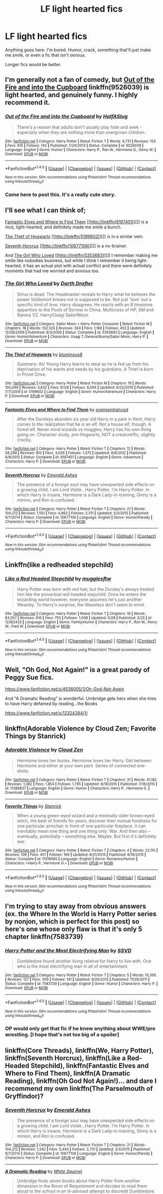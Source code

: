 #+TITLE: LF light hearted fics

* LF light hearted fics
:PROPERTIES:
:Author: A2i9
:Score: 12
:DateUnix: 1497452836.0
:DateShort: 2017-Jun-14
:FlairText: Request
:END:
Anything goes here. I'm bored. Humor, crack, something that'll just make me smile, or even a fic that isn't serious.

Longer fics would be better.


** I'm generally not a fan of comedy, but [[https://www.fanfiction.net/s/9526039/1/Out-of-the-Fire-and-into-the-Cupboard][*Out of the Fire and into the Cupboard*]] linkffn(9526039) is light hearted, and genuinely funny. I highly recommend it.
:PROPERTIES:
:Score: 10
:DateUnix: 1497455946.0
:DateShort: 2017-Jun-14
:END:

*** [[http://www.fanfiction.net/s/9526039/1/][*/Out of the Fire and into the Cupboard/*]] by [[https://www.fanfiction.net/u/3955920/HalfASlug][/HalfASlug/]]

#+begin_quote
  There's a reason that adults don't usually play hide and seek - especially when they are nothing more than overgrown children.
#+end_quote

^{/Site/: [[http://www.fanfiction.net/][fanfiction.net]] *|* /Category/: Harry Potter *|* /Rated/: Fiction T *|* /Words/: 6,731 *|* /Reviews/: 153 *|* /Favs/: 815 *|* /Follows/: 142 *|* /Published/: 7/24/2013 *|* /Status/: Complete *|* /id/: 9526039 *|* /Language/: English *|* /Genre/: Humor *|* /Characters/: Harry P., Ron W., Hermione G., Ginny W. *|* /Download/: [[http://www.ff2ebook.com/old/ffn-bot/index.php?id=9526039&source=ff&filetype=epub][EPUB]] or [[http://www.ff2ebook.com/old/ffn-bot/index.php?id=9526039&source=ff&filetype=mobi][MOBI]]}

--------------

*FanfictionBot*^{1.4.0} *|* [[[https://github.com/tusing/reddit-ffn-bot/wiki/Usage][Usage]]] | [[[https://github.com/tusing/reddit-ffn-bot/wiki/Changelog][Changelog]]] | [[[https://github.com/tusing/reddit-ffn-bot/issues/][Issues]]] | [[[https://github.com/tusing/reddit-ffn-bot/][GitHub]]] | [[[https://www.reddit.com/message/compose?to=tusing][Contact]]]

^{/New in this version: Slim recommendations using/ ffnbot!slim! /Thread recommendations using/ linksub(thread_id)!}
:PROPERTIES:
:Author: FanfictionBot
:Score: 2
:DateUnix: 1497455972.0
:DateShort: 2017-Jun-14
:END:


*** Came here to post this. It's a really cute story.
:PROPERTIES:
:Author: kerrryn
:Score: 1
:DateUnix: 1497461585.0
:DateShort: 2017-Jun-14
:END:


** I'll see what I can think of;

[[https://www.fanfiction.net/s/8197451/1/Fantastic-Elves-and-Where-to-Find-Them][Fantastic Elves and Where to Find Them]] [[http://linkffn(8197451)][]] is a nice, light-hearted, and definitely made me smile a bunch.

[[https://www.fanfiction.net/s/5199602/1/The-Thief-of-Hogwarts][The Thief of Hogwarts]] [[http://linkffn(5199602)][]] is in a similar vein.

[[https://www.fanfiction.net/s/10677106/1/Seventh-Horcrux][Seventh Horcrux]] [[http://linkffn(10677106)][]] is a no-brainer.

And [[https://www.fanfiction.net/s/5353683/1/The-Girl-Who-Loved][The Girl Who Loved]] [[http://linkffn(5353683)][]] I remember making me smile like nobodies business, but while I /think/ I remember it being light-hearted, it has an actual plot with actual conflict and there were definitely moments that had me worried and anxious too.
:PROPERTIES:
:Score: 6
:DateUnix: 1497455943.0
:DateShort: 2017-Jun-14
:END:

*** [[http://www.fanfiction.net/s/5353683/1/][*/The Girl Who Loved/*]] by [[https://www.fanfiction.net/u/1933697/Darth-Drafter][/Darth Drafter/]]

#+begin_quote
  Sirius is dead. The Headmaster reveals to Harry what he believes the power Voldemort knows not is supposed to be. Not just 'love' but a specific kind of love. Harry disagrees. He reacts with an 8 timezone apparition to the Pools of Sorrow in China. Multicross of HP, SM and Ranma 1/2. Harry/Usagi SailorMoon
#+end_quote

^{/Site/: [[http://www.fanfiction.net/][fanfiction.net]] *|* /Category/: Sailor Moon + Harry Potter Crossover *|* /Rated/: Fiction M *|* /Chapters/: 18 *|* /Words/: 152,525 *|* /Reviews/: 324 *|* /Favs/: 1,188 *|* /Follows/: 452 *|* /Updated/: 12/28/2009 *|* /Published/: 9/3/2009 *|* /Status/: Complete *|* /id/: 5353683 *|* /Language/: English *|* /Genre/: Humor/Adventure *|* /Characters/: Usagi T./Serena/Bunny/Sailor Moon, Harry P. *|* /Download/: [[http://www.ff2ebook.com/old/ffn-bot/index.php?id=5353683&source=ff&filetype=epub][EPUB]] or [[http://www.ff2ebook.com/old/ffn-bot/index.php?id=5353683&source=ff&filetype=mobi][MOBI]]}

--------------

[[http://www.fanfiction.net/s/5199602/1/][*/The Thief of Hogwarts/*]] by [[https://www.fanfiction.net/u/1867176/bluminous8][/bluminous8/]]

#+begin_quote
  Summary: AU Young Harry learns to steal as he is fed up from his deprivation of his wants and needs by his guardians. A Thief is born in Privet Drive.
#+end_quote

^{/Site/: [[http://www.fanfiction.net/][fanfiction.net]] *|* /Category/: Harry Potter *|* /Rated/: Fiction M *|* /Chapters/: 19 *|* /Words/: 105,046 *|* /Reviews/: 3,832 *|* /Favs/: 9,128 *|* /Follows/: 8,594 *|* /Updated/: 6/22/2010 *|* /Published/: 7/7/2009 *|* /id/: 5199602 *|* /Language/: English *|* /Genre/: Humor/Adventure *|* /Characters/: Harry P. *|* /Download/: [[http://www.ff2ebook.com/old/ffn-bot/index.php?id=5199602&source=ff&filetype=epub][EPUB]] or [[http://www.ff2ebook.com/old/ffn-bot/index.php?id=5199602&source=ff&filetype=mobi][MOBI]]}

--------------

[[http://www.fanfiction.net/s/8197451/1/][*/Fantastic Elves and Where to Find Them/*]] by [[https://www.fanfiction.net/u/651163/evansentranced][/evansentranced/]]

#+begin_quote
  After the Dursleys abandon six year old Harry in a park in Kent, Harry comes to the realization that he is an elf. Not a house elf, though. A forest elf. Never mind wizards vs muggles; Harry has his own thing going on. Character study, pre-Hogwarts, NOT a creature!fic, slightly cracky.
#+end_quote

^{/Site/: [[http://www.fanfiction.net/][fanfiction.net]] *|* /Category/: Harry Potter *|* /Rated/: Fiction T *|* /Chapters/: 12 *|* /Words/: 38,289 *|* /Reviews/: 813 *|* /Favs/: 3,626 *|* /Follows/: 1,375 *|* /Updated/: 9/8/2012 *|* /Published/: 6/8/2012 *|* /Status/: Complete *|* /id/: 8197451 *|* /Language/: English *|* /Genre/: Adventure *|* /Characters/: Harry P. *|* /Download/: [[http://www.ff2ebook.com/old/ffn-bot/index.php?id=8197451&source=ff&filetype=epub][EPUB]] or [[http://www.ff2ebook.com/old/ffn-bot/index.php?id=8197451&source=ff&filetype=mobi][MOBI]]}

--------------

[[http://www.fanfiction.net/s/10677106/1/][*/Seventh Horcrux/*]] by [[https://www.fanfiction.net/u/4112736/Emerald-Ashes][/Emerald Ashes/]]

#+begin_quote
  The presence of a foreign soul may have unexpected side effects on a growing child. I am Lord Volde...Harry Potter. I'm Harry Potter. In which Harry is insane, Hermione is a Dark Lady-in-training, Ginny is a minion, and Ron is confused.
#+end_quote

^{/Site/: [[http://www.fanfiction.net/][fanfiction.net]] *|* /Category/: Harry Potter *|* /Rated/: Fiction T *|* /Chapters/: 21 *|* /Words/: 104,212 *|* /Reviews/: 1,150 *|* /Favs/: 4,862 *|* /Follows/: 2,511 *|* /Updated/: 2/3/2015 *|* /Published/: 9/7/2014 *|* /Status/: Complete *|* /id/: 10677106 *|* /Language/: English *|* /Genre/: Humor/Parody *|* /Characters/: Harry P. *|* /Download/: [[http://www.ff2ebook.com/old/ffn-bot/index.php?id=10677106&source=ff&filetype=epub][EPUB]] or [[http://www.ff2ebook.com/old/ffn-bot/index.php?id=10677106&source=ff&filetype=mobi][MOBI]]}

--------------

*FanfictionBot*^{1.4.0} *|* [[[https://github.com/tusing/reddit-ffn-bot/wiki/Usage][Usage]]] | [[[https://github.com/tusing/reddit-ffn-bot/wiki/Changelog][Changelog]]] | [[[https://github.com/tusing/reddit-ffn-bot/issues/][Issues]]] | [[[https://github.com/tusing/reddit-ffn-bot/][GitHub]]] | [[[https://www.reddit.com/message/compose?to=tusing][Contact]]]

^{/New in this version: Slim recommendations using/ ffnbot!slim! /Thread recommendations using/ linksub(thread_id)!}
:PROPERTIES:
:Author: FanfictionBot
:Score: 1
:DateUnix: 1497456013.0
:DateShort: 2017-Jun-14
:END:


** Linkffn(like a redheaded stepchild)
:PROPERTIES:
:Score: 3
:DateUnix: 1497480824.0
:DateShort: 2017-Jun-15
:END:

*** [[http://www.fanfiction.net/s/12382425/1/][*/Like a Red Headed Stepchild/*]] by [[https://www.fanfiction.net/u/4497458/mugglesftw][/mugglesftw/]]

#+begin_quote
  Harry Potter was born with red hair, but the Dursley's always treated him like the proverbial red-headed stepchild. Once he enters the wizarding world however, everyone assumes he's just another Weasley. To Harry's surprise, the Weasleys don't seem to mind.
#+end_quote

^{/Site/: [[http://www.fanfiction.net/][fanfiction.net]] *|* /Category/: Harry Potter *|* /Rated/: Fiction T *|* /Chapters/: 18 *|* /Words/: 83,057 *|* /Reviews/: 616 *|* /Favs/: 755 *|* /Follows/: 1,008 *|* /Updated/: 5/28 *|* /Published/: 2/25 *|* /id/: 12382425 *|* /Language/: English *|* /Genre/: Family/Humor *|* /Characters/: Harry P., Ron W., Percy W., Fred W. *|* /Download/: [[http://www.ff2ebook.com/old/ffn-bot/index.php?id=12382425&source=ff&filetype=epub][EPUB]] or [[http://www.ff2ebook.com/old/ffn-bot/index.php?id=12382425&source=ff&filetype=mobi][MOBI]]}

--------------

*FanfictionBot*^{1.4.0} *|* [[[https://github.com/tusing/reddit-ffn-bot/wiki/Usage][Usage]]] | [[[https://github.com/tusing/reddit-ffn-bot/wiki/Changelog][Changelog]]] | [[[https://github.com/tusing/reddit-ffn-bot/issues/][Issues]]] | [[[https://github.com/tusing/reddit-ffn-bot/][GitHub]]] | [[[https://www.reddit.com/message/compose?to=tusing][Contact]]]

^{/New in this version: Slim recommendations using/ ffnbot!slim! /Thread recommendations using/ linksub(thread_id)!}
:PROPERTIES:
:Author: FanfictionBot
:Score: 1
:DateUnix: 1497480841.0
:DateShort: 2017-Jun-15
:END:


** Well, "Oh God, Not Again!" is a great parody of Peggy Sue fics.

[[https://www.fanfiction.net/s/4536005/1/Oh-God-Not-Again]]

And "A Dramatic Reading" is wonderful. Umbridge gets hers when she tries to have Harry defamed by reading...the Books

[[https://www.fanfiction.net/s/12324284/1/]]
:PROPERTIES:
:Author: CryptidGrimnoir
:Score: 3
:DateUnix: 1497489269.0
:DateShort: 2017-Jun-15
:END:


** linkffn(Adorable Violence by Cloud Zen; Favorite Things by Stanrick)
:PROPERTIES:
:Author: NouvelleVoix
:Score: 2
:DateUnix: 1497464061.0
:DateShort: 2017-Jun-14
:END:

*** [[http://www.fanfiction.net/s/11388837/1/][*/Adorable Violence/*]] by [[https://www.fanfiction.net/u/894440/Cloud-Zen][/Cloud Zen/]]

#+begin_quote
  Hermione loves her books. Hermione loves her Harry. Get between Hermione and either at your own peril. Series of connected one-shots.
#+end_quote

^{/Site/: [[http://www.fanfiction.net/][fanfiction.net]] *|* /Category/: Harry Potter *|* /Rated/: Fiction T *|* /Chapters/: 31 *|* /Words/: 41,182 *|* /Reviews/: 1,082 *|* /Favs/: 1,854 *|* /Follows/: 1,795 *|* /Updated/: 8/18/2015 *|* /Published/: 7/18/2015 *|* /id/: 11388837 *|* /Language/: English *|* /Genre/: Humor *|* /Characters/: Harry P., Hermione G. *|* /Download/: [[http://www.ff2ebook.com/old/ffn-bot/index.php?id=11388837&source=ff&filetype=epub][EPUB]] or [[http://www.ff2ebook.com/old/ffn-bot/index.php?id=11388837&source=ff&filetype=mobi][MOBI]]}

--------------

[[http://www.fanfiction.net/s/11318985/1/][*/Favorite Things/*]] by [[https://www.fanfiction.net/u/2918348/Stanrick][/Stanrick/]]

#+begin_quote
  When a young green-eyed wizard and a minimally older brown-eyed witch, the best of friends for years, discover their mutual fondness for one particular armchair in front of one particular fireplace, it can inevitably mean one thing and one thing only: War. And then also -- eventually, potentially -- something else. Maybe. But first it's definitely war.
#+end_quote

^{/Site/: [[http://www.fanfiction.net/][fanfiction.net]] *|* /Category/: Harry Potter *|* /Rated/: Fiction T *|* /Chapters/: 4 *|* /Words/: 22,110 *|* /Reviews/: 109 *|* /Favs/: 451 *|* /Follows/: 169 *|* /Updated/: 6/21/2015 *|* /Published/: 6/16/2015 *|* /Status/: Complete *|* /id/: 11318985 *|* /Language/: English *|* /Genre/: Romance/Humor *|* /Characters/: <Harry P., Hermione G.> *|* /Download/: [[http://www.ff2ebook.com/old/ffn-bot/index.php?id=11318985&source=ff&filetype=epub][EPUB]] or [[http://www.ff2ebook.com/old/ffn-bot/index.php?id=11318985&source=ff&filetype=mobi][MOBI]]}

--------------

*FanfictionBot*^{1.4.0} *|* [[[https://github.com/tusing/reddit-ffn-bot/wiki/Usage][Usage]]] | [[[https://github.com/tusing/reddit-ffn-bot/wiki/Changelog][Changelog]]] | [[[https://github.com/tusing/reddit-ffn-bot/issues/][Issues]]] | [[[https://github.com/tusing/reddit-ffn-bot/][GitHub]]] | [[[https://www.reddit.com/message/compose?to=tusing][Contact]]]

^{/New in this version: Slim recommendations using/ ffnbot!slim! /Thread recommendations using/ linksub(thread_id)!}
:PROPERTIES:
:Author: FanfictionBot
:Score: 3
:DateUnix: 1497464076.0
:DateShort: 2017-Jun-14
:END:


** I'm trying to stay away from obvious answers (ex. the Where In the World is Harry Potter series by nonjon, which is perfect for this post) so here's one whose only flaw is that it's only 5 chapter linkffn(7583739)
:PROPERTIES:
:Author: ATRDCI
:Score: 2
:DateUnix: 1497485101.0
:DateShort: 2017-Jun-15
:END:

*** [[http://www.fanfiction.net/s/7583739/1/][*/Harry Potter and the Most Electrifying Man/*]] by [[https://www.fanfiction.net/u/1504380/SSVD][/SSVD/]]

#+begin_quote
  Dumbledore found another living relative for Harry to live with. One who is the most electrifying man in all of entertainment.
#+end_quote

^{/Site/: [[http://www.fanfiction.net/][fanfiction.net]] *|* /Category/: Harry Potter *|* /Rated/: Fiction T *|* /Chapters/: 5 *|* /Words/: 10,395 *|* /Reviews/: 127 *|* /Favs/: 309 *|* /Follows/: 141 *|* /Updated/: 9/26/2012 *|* /Published/: 11/26/2011 *|* /Status/: Complete *|* /id/: 7583739 *|* /Language/: English *|* /Genre/: Humor *|* /Characters/: Harry P. *|* /Download/: [[http://www.ff2ebook.com/old/ffn-bot/index.php?id=7583739&source=ff&filetype=epub][EPUB]] or [[http://www.ff2ebook.com/old/ffn-bot/index.php?id=7583739&source=ff&filetype=mobi][MOBI]]}

--------------

*FanfictionBot*^{1.4.0} *|* [[[https://github.com/tusing/reddit-ffn-bot/wiki/Usage][Usage]]] | [[[https://github.com/tusing/reddit-ffn-bot/wiki/Changelog][Changelog]]] | [[[https://github.com/tusing/reddit-ffn-bot/issues/][Issues]]] | [[[https://github.com/tusing/reddit-ffn-bot/][GitHub]]] | [[[https://www.reddit.com/message/compose?to=tusing][Contact]]]

^{/New in this version: Slim recommendations using/ ffnbot!slim! /Thread recommendations using/ linksub(thread_id)!}
:PROPERTIES:
:Author: FanfictionBot
:Score: 1
:DateUnix: 1497485126.0
:DateShort: 2017-Jun-15
:END:


*** OP would only get that fic if he knew anything about WWE/pro wrestling. [I hope that's not too big of a spoiler]
:PROPERTIES:
:Score: 1
:DateUnix: 1497556282.0
:DateShort: 2017-Jun-16
:END:


** linkffn(Core Threads), linkffn(We, Harry Potter), linkffn(Seventh Horcrux), linkffn(Like a Red-Headed Stepchild), linkffn(Fantastic Elves and Where to Find Them), linkffn(A Dramatic Reading), linkffn(Oh God Not Again!)... and dare I recommend my own linkffn(The Parselmouth of Gryffindor)?
:PROPERTIES:
:Author: Achille-Talon
:Score: 2
:DateUnix: 1510959880.0
:DateShort: 2017-Nov-18
:END:

*** [[http://www.fanfiction.net/s/10677106/1/][*/Seventh Horcrux/*]] by [[https://www.fanfiction.net/u/4112736/Emerald-Ashes][/Emerald Ashes/]]

#+begin_quote
  The presence of a foreign soul may have unexpected side effects on a growing child. I am Lord Volde...Harry Potter. I'm Harry Potter. In which Harry is insane, Hermione is a Dark Lady-in-training, Ginny is a minion, and Ron is confused.
#+end_quote

^{/Site/: [[http://www.fanfiction.net/][fanfiction.net]] *|* /Category/: Harry Potter *|* /Rated/: Fiction T *|* /Chapters/: 21 *|* /Words/: 104,212 *|* /Reviews/: 1,242 *|* /Favs/: 5,445 *|* /Follows/: 2,731 *|* /Updated/: 2/3/2015 *|* /Published/: 9/7/2014 *|* /Status/: Complete *|* /id/: 10677106 *|* /Language/: English *|* /Genre/: Humor/Parody *|* /Characters/: Harry P. *|* /Download/: [[http://www.ff2ebook.com/old/ffn-bot/index.php?id=10677106&source=ff&filetype=epub][EPUB]] or [[http://www.ff2ebook.com/old/ffn-bot/index.php?id=10677106&source=ff&filetype=mobi][MOBI]]}

--------------

[[http://www.fanfiction.net/s/12324284/1/][*/A Dramatic Reading/*]] by [[https://www.fanfiction.net/u/5339762/White-Squirrel][/White Squirrel/]]

#+begin_quote
  Umbridge finds seven books about Harry Potter from another dimension in the Room of Requirement and decides to read them aloud to the school in an ill-advised attempt to discredit Dumbledore. Hilarity ensues. Features an actual plot, realistic reactions, decent pacing, *and minimal quotations*.
#+end_quote

^{/Site/: [[http://www.fanfiction.net/][fanfiction.net]] *|* /Category/: Harry Potter *|* /Rated/: Fiction K+ *|* /Chapters/: 18 *|* /Words/: 56,579 *|* /Reviews/: 678 *|* /Favs/: 1,534 *|* /Follows/: 1,528 *|* /Updated/: 4/2 *|* /Published/: 1/15 *|* /Status/: Complete *|* /id/: 12324284 *|* /Language/: English *|* /Genre/: Drama/Parody *|* /Characters/: Harry P. *|* /Download/: [[http://www.ff2ebook.com/old/ffn-bot/index.php?id=12324284&source=ff&filetype=epub][EPUB]] or [[http://www.ff2ebook.com/old/ffn-bot/index.php?id=12324284&source=ff&filetype=mobi][MOBI]]}

--------------

[[http://www.fanfiction.net/s/10136172/1/][*/Core Threads/*]] by [[https://www.fanfiction.net/u/4665282/theaceoffire][/theaceoffire/]]

#+begin_quote
  A young boy in a dark cupboard is in great pain. An unusual power will allow him to heal himself, help others, and grow strong in a world of magic. Eventual God-like Harry, Unsure of eventual pairings. Alternate Universe, possible universe/dimension traveling in the future.
#+end_quote

^{/Site/: [[http://www.fanfiction.net/][fanfiction.net]] *|* /Category/: Harry Potter *|* /Rated/: Fiction M *|* /Chapters/: 73 *|* /Words/: 376,980 *|* /Reviews/: 5,214 *|* /Favs/: 8,779 *|* /Follows/: 9,618 *|* /Updated/: 5/28 *|* /Published/: 2/22/2014 *|* /id/: 10136172 *|* /Language/: English *|* /Genre/: Adventure/Humor *|* /Characters/: Harry P. *|* /Download/: [[http://www.ff2ebook.com/old/ffn-bot/index.php?id=10136172&source=ff&filetype=epub][EPUB]] or [[http://www.ff2ebook.com/old/ffn-bot/index.php?id=10136172&source=ff&filetype=mobi][MOBI]]}

--------------

[[http://www.fanfiction.net/s/12382425/1/][*/Like a Red Headed Stepchild/*]] by [[https://www.fanfiction.net/u/4497458/mugglesftw][/mugglesftw/]]

#+begin_quote
  Harry Potter was born with red hair, but the Dursley's always treated him like the proverbial red-headed stepchild. Once he enters the wizarding world however, everyone assumes he's just another Weasley. To Harry's surprise, the Weasleys don't seem to mind.
#+end_quote

^{/Site/: [[http://www.fanfiction.net/][fanfiction.net]] *|* /Category/: Harry Potter *|* /Rated/: Fiction T *|* /Chapters/: 36 *|* /Words/: 169,236 *|* /Reviews/: 1,356 *|* /Favs/: 1,480 *|* /Follows/: 1,777 *|* /Updated/: 11/12 *|* /Published/: 2/25 *|* /id/: 12382425 *|* /Language/: English *|* /Genre/: Family/Humor *|* /Characters/: Harry P., Ron W., Percy W., Fred W. *|* /Download/: [[http://www.ff2ebook.com/old/ffn-bot/index.php?id=12382425&source=ff&filetype=epub][EPUB]] or [[http://www.ff2ebook.com/old/ffn-bot/index.php?id=12382425&source=ff&filetype=mobi][MOBI]]}

--------------

[[http://www.fanfiction.net/s/4536005/1/][*/Oh God Not Again!/*]] by [[https://www.fanfiction.net/u/674180/Sarah1281][/Sarah1281/]]

#+begin_quote
  So maybe everything didn't work out perfectly for Harry. Still, most of his friends survived, he'd gotten married, and was about to become a father. If only he'd have stayed away from the Veil, he wouldn't have had to go back and do everything AGAIN.
#+end_quote

^{/Site/: [[http://www.fanfiction.net/][fanfiction.net]] *|* /Category/: Harry Potter *|* /Rated/: Fiction K+ *|* /Chapters/: 50 *|* /Words/: 162,639 *|* /Reviews/: 11,585 *|* /Favs/: 16,634 *|* /Follows/: 6,639 *|* /Updated/: 12/22/2009 *|* /Published/: 9/13/2008 *|* /Status/: Complete *|* /id/: 4536005 *|* /Language/: English *|* /Genre/: Humor/Parody *|* /Characters/: Harry P. *|* /Download/: [[http://www.ff2ebook.com/old/ffn-bot/index.php?id=4536005&source=ff&filetype=epub][EPUB]] or [[http://www.ff2ebook.com/old/ffn-bot/index.php?id=4536005&source=ff&filetype=mobi][MOBI]]}

--------------

[[http://www.fanfiction.net/s/8197451/1/][*/Fantastic Elves and Where to Find Them/*]] by [[https://www.fanfiction.net/u/651163/evansentranced][/evansentranced/]]

#+begin_quote
  After the Dursleys abandon six year old Harry in a park in Kent, Harry comes to the realization that he is an elf. Not a house elf, though. A forest elf. Never mind wizards vs muggles; Harry has his own thing going on. Character study, pre-Hogwarts, NOT a creature!fic, slightly cracky.
#+end_quote

^{/Site/: [[http://www.fanfiction.net/][fanfiction.net]] *|* /Category/: Harry Potter *|* /Rated/: Fiction T *|* /Chapters/: 12 *|* /Words/: 38,289 *|* /Reviews/: 832 *|* /Favs/: 3,824 *|* /Follows/: 1,447 *|* /Updated/: 9/8/2012 *|* /Published/: 6/8/2012 *|* /Status/: Complete *|* /id/: 8197451 *|* /Language/: English *|* /Genre/: Adventure *|* /Characters/: Harry P. *|* /Download/: [[http://www.ff2ebook.com/old/ffn-bot/index.php?id=8197451&source=ff&filetype=epub][EPUB]] or [[http://www.ff2ebook.com/old/ffn-bot/index.php?id=8197451&source=ff&filetype=mobi][MOBI]]}

--------------

*FanfictionBot*^{1.4.0} *|* [[[https://github.com/tusing/reddit-ffn-bot/wiki/Usage][Usage]]] | [[[https://github.com/tusing/reddit-ffn-bot/wiki/Changelog][Changelog]]] | [[[https://github.com/tusing/reddit-ffn-bot/issues/][Issues]]] | [[[https://github.com/tusing/reddit-ffn-bot/][GitHub]]] | [[[https://www.reddit.com/message/compose?to=tusing][Contact]]]

^{/New in this version: Slim recommendations using/ ffnbot!slim! /Thread recommendations using/ linksub(thread_id)!}
:PROPERTIES:
:Author: FanfictionBot
:Score: 1
:DateUnix: 1510959904.0
:DateShort: 2017-Nov-18
:END:


*** Why but of course. And after that endearing first chapter, I'll say I've found another great fic. Thanks!
:PROPERTIES:
:Author: A2i9
:Score: 1
:DateUnix: 1510987460.0
:DateShort: 2017-Nov-18
:END:


** [deleted]
:PROPERTIES:
:Score: 1
:DateUnix: 1497465540.0
:DateShort: 2017-Jun-14
:END:

*** [[http://www.fanfiction.net/s/3428144/1/][*/Ron Weasley and the Darkness of the Darkening Dark/*]] by [[https://www.fanfiction.net/u/1226204/MovinForward][/MovinForward/]]

#+begin_quote
  After a horrying accident on the way to Hogwarts, Ron must ask himself whether all is as it should be at the school. Will it be too late for Ron to discover the truth, or will his greatest fears come true? FYI: this is a comedy, folks
#+end_quote

^{/Site/: [[http://www.fanfiction.net/][fanfiction.net]] *|* /Category/: Harry Potter *|* /Rated/: Fiction K+ *|* /Chapters/: 7 *|* /Words/: 5,278 *|* /Reviews/: 10 *|* /Favs/: 2 *|* /Follows/: 2 *|* /Updated/: 5/15/2008 *|* /Published/: 3/6/2007 *|* /id/: 3428144 *|* /Language/: English *|* /Genre/: Humor *|* /Characters/: Ron W., Charlie W. *|* /Download/: [[http://www.ff2ebook.com/old/ffn-bot/index.php?id=3428144&source=ff&filetype=epub][EPUB]] or [[http://www.ff2ebook.com/old/ffn-bot/index.php?id=3428144&source=ff&filetype=mobi][MOBI]]}

--------------

[[http://www.fanfiction.net/s/1224574/1/][*/Horry Pattor and the Goblet of Whatever/*]] by [[https://www.fanfiction.net/u/271256/Frenchy-Pommy][/Frenchy Pommy/]]

#+begin_quote
  Sequel (of sorts) to Horry Pattor and the Parody of the Third Book. Probably only funny to FBI agents and other people without senses of humour
#+end_quote

^{/Site/: [[http://www.fanfiction.net/][fanfiction.net]] *|* /Category/: Harry Potter *|* /Rated/: Fiction K+ *|* /Chapters/: 9 *|* /Words/: 4,026 *|* /Reviews/: 49 *|* /Favs/: 9 *|* /Follows/: 2 *|* /Updated/: 6/24/2003 *|* /Published/: 2/7/2003 *|* /id/: 1224574 *|* /Language/: English *|* /Genre/: Parody/Humor *|* /Download/: [[http://www.ff2ebook.com/old/ffn-bot/index.php?id=1224574&source=ff&filetype=epub][EPUB]] or [[http://www.ff2ebook.com/old/ffn-bot/index.php?id=1224574&source=ff&filetype=mobi][MOBI]]}

--------------

[[http://www.fanfiction.net/s/7612041/1/][*/A Harry Potter Parody/*]] by [[https://www.fanfiction.net/u/2766079/Jacen-Caedus][/Jacen Caedus/]]

#+begin_quote
  Random parodied scenes from Harry Potter.
#+end_quote

^{/Site/: [[http://www.fanfiction.net/][fanfiction.net]] *|* /Category/: Harry Potter *|* /Rated/: Fiction T *|* /Chapters/: 7 *|* /Words/: 12,182 *|* /Reviews/: 3 *|* /Favs/: 6 *|* /Follows/: 4 *|* /Updated/: 3/14 *|* /Published/: 12/5/2011 *|* /id/: 7612041 *|* /Language/: English *|* /Genre/: Humor/Parody *|* /Download/: [[http://www.ff2ebook.com/old/ffn-bot/index.php?id=7612041&source=ff&filetype=epub][EPUB]] or [[http://www.ff2ebook.com/old/ffn-bot/index.php?id=7612041&source=ff&filetype=mobi][MOBI]]}

--------------

[[http://www.fanfiction.net/s/10213875/1/][*/Harry Potter and The Stone That Did Absoulutely Nothing, a parody/*]] by [[https://www.fanfiction.net/u/5611218/redskywalker29][/redskywalker29/]]

#+begin_quote
  A parody of Harry Potter. In which Mrs. Dursley is a stalker and Mr. Dursley is biased and Dumbledore has a bit of a bird obsession.
#+end_quote

^{/Site/: [[http://www.fanfiction.net/][fanfiction.net]] *|* /Category/: Harry Potter *|* /Rated/: Fiction K *|* /Words/: 3,189 *|* /Reviews/: 2 *|* /Favs/: 3 *|* /Follows/: 4 *|* /Published/: 3/24/2014 *|* /id/: 10213875 *|* /Language/: English *|* /Genre/: Parody/Humor *|* /Characters/: Harry P., Albus D., Minerva M. *|* /Download/: [[http://www.ff2ebook.com/old/ffn-bot/index.php?id=10213875&source=ff&filetype=epub][EPUB]] or [[http://www.ff2ebook.com/old/ffn-bot/index.php?id=10213875&source=ff&filetype=mobi][MOBI]]}

--------------

*FanfictionBot*^{1.4.0} *|* [[[https://github.com/tusing/reddit-ffn-bot/wiki/Usage][Usage]]] | [[[https://github.com/tusing/reddit-ffn-bot/wiki/Changelog][Changelog]]] | [[[https://github.com/tusing/reddit-ffn-bot/issues/][Issues]]] | [[[https://github.com/tusing/reddit-ffn-bot/][GitHub]]] | [[[https://www.reddit.com/message/compose?to=tusing][Contact]]]

^{/New in this version: Slim recommendations using/ ffnbot!slim! /Thread recommendations using/ linksub(thread_id)!}
:PROPERTIES:
:Author: FanfictionBot
:Score: 1
:DateUnix: 1497465565.0
:DateShort: 2017-Jun-14
:END:


** [[https://www.fanfiction.net/s/554931/1/Harmless-and-Easily-Domesticated][Harmless and Easily Domesticated]] is fun. It's about Hagrid's Care of Magical Creatures class, after he's been restrained to only teach creatures that are classified as "harmless and easily domesticated." Except things can go wrong even when the animals are harmless.

Features Lupin as a magical pest exterminator, Ron being snarky, Snape's unorthodox methods in recreating certain potions, and a "You Might Be A Redneck Wizard If" list that Harry and Hermione happen to read.
:PROPERTIES:
:Author: Dina-M
:Score: 1
:DateUnix: 1497518762.0
:DateShort: 2017-Jun-15
:END:


** Harry Potter and the Natural 20 - Linkffn(8096183) Well known, but very funny.\\
Innocence and Roses - Linkffn(5136938) Funny and macabre. Dark humor. Very unique fic.\\
Best Served Cold - Linkffn(12149140) How horrible an auditor can be?\\
A matter of force - Linkffn(3252882) Massive cross-over that I find funny. Better than it appears at first glance.\\
Poison Pen - Linkffn(5554780) Another very well known fic. For good reasons. This is excellent.\\
Harry Potter and the Freak Parade - Linkffn(3022004) Harry/Luna. Over the top from the beginning to the end.
:PROPERTIES:
:Author: AnIndividualist
:Score: 1
:DateUnix: 1497527767.0
:DateShort: 2017-Jun-15
:END:

*** [[http://www.fanfiction.net/s/5136938/1/][*/Innocence and Roses/*]] by [[https://www.fanfiction.net/u/1616281/FirstYear][/FirstYear/]]

#+begin_quote
  Harry sees a small light from his window. Upon investigating he finds Luna. Planting Roses?
#+end_quote

^{/Site/: [[http://www.fanfiction.net/][fanfiction.net]] *|* /Category/: Harry Potter *|* /Rated/: Fiction T *|* /Chapters/: 10 *|* /Words/: 20,088 *|* /Reviews/: 68 *|* /Favs/: 54 *|* /Follows/: 34 *|* /Updated/: 8/7/2009 *|* /Published/: 6/14/2009 *|* /Status/: Complete *|* /id/: 5136938 *|* /Language/: English *|* /Genre/: Mystery/Drama *|* /Characters/: Luna L., Harry P. *|* /Download/: [[http://www.ff2ebook.com/old/ffn-bot/index.php?id=5136938&source=ff&filetype=epub][EPUB]] or [[http://www.ff2ebook.com/old/ffn-bot/index.php?id=5136938&source=ff&filetype=mobi][MOBI]]}

--------------

[[http://www.fanfiction.net/s/12149140/1/][*/Best Served Cold/*]] by [[https://www.fanfiction.net/u/912889/sakurademonalchemist][/sakurademonalchemist/]]

#+begin_quote
  Unexpected time travel can provide endless hours of entertainment...if you do it right. Under any other circumstances Harry would have done everything in his power to set things right the Gryffindor way. Too bad he's learned a lot since that final battle. Meet the biggest prankster in the Ministry's dreaded Audit department, and with one heck of a grudge to grind!
#+end_quote

^{/Site/: [[http://www.fanfiction.net/][fanfiction.net]] *|* /Category/: Harry Potter *|* /Rated/: Fiction M *|* /Chapters/: 16 *|* /Words/: 40,785 *|* /Reviews/: 1,313 *|* /Favs/: 3,592 *|* /Follows/: 3,839 *|* /Updated/: 6/6 *|* /Published/: 9/14/2016 *|* /id/: 12149140 *|* /Language/: English *|* /Genre/: Humor/Fantasy *|* /Download/: [[http://www.ff2ebook.com/old/ffn-bot/index.php?id=12149140&source=ff&filetype=epub][EPUB]] or [[http://www.ff2ebook.com/old/ffn-bot/index.php?id=12149140&source=ff&filetype=mobi][MOBI]]}

--------------

[[http://www.fanfiction.net/s/3022004/1/][*/Harry Potter and the Freak Parade/*]] by [[https://www.fanfiction.net/u/1017807/The-Caitiff][/The-Caitiff/]]

#+begin_quote
  Starts as parody of the formula most independant!Harry stories follow. Overly friendly Goblins, Manipulative Dumbledore, a shopping trip, a will from Sirius etc... Then it gets weird.
#+end_quote

^{/Site/: [[http://www.fanfiction.net/][fanfiction.net]] *|* /Category/: Harry Potter *|* /Rated/: Fiction T *|* /Chapters/: 5 *|* /Words/: 23,147 *|* /Reviews/: 447 *|* /Favs/: 1,899 *|* /Follows/: 488 *|* /Updated/: 7/4/2006 *|* /Published/: 7/2/2006 *|* /Status/: Complete *|* /id/: 3022004 *|* /Language/: English *|* /Genre/: Humor/Parody *|* /Characters/: Harry P. *|* /Download/: [[http://www.ff2ebook.com/old/ffn-bot/index.php?id=3022004&source=ff&filetype=epub][EPUB]] or [[http://www.ff2ebook.com/old/ffn-bot/index.php?id=3022004&source=ff&filetype=mobi][MOBI]]}

--------------

[[http://www.fanfiction.net/s/5554780/1/][*/Poison Pen/*]] by [[https://www.fanfiction.net/u/1013852/GenkaiFan][/GenkaiFan/]]

#+begin_quote
  Harry has had enough of seeing his reputation shredded in the Daily Prophet and decides to do something about it. Only he decides to embrace his Slytherin side to rectify matters.
#+end_quote

^{/Site/: [[http://www.fanfiction.net/][fanfiction.net]] *|* /Category/: Harry Potter *|* /Rated/: Fiction T *|* /Chapters/: 32 *|* /Words/: 74,506 *|* /Reviews/: 8,756 *|* /Favs/: 19,482 *|* /Follows/: 7,853 *|* /Updated/: 6/21/2010 *|* /Published/: 12/3/2009 *|* /Status/: Complete *|* /id/: 5554780 *|* /Language/: English *|* /Genre/: Drama/Humor *|* /Characters/: Harry P. *|* /Download/: [[http://www.ff2ebook.com/old/ffn-bot/index.php?id=5554780&source=ff&filetype=epub][EPUB]] or [[http://www.ff2ebook.com/old/ffn-bot/index.php?id=5554780&source=ff&filetype=mobi][MOBI]]}

--------------

[[http://www.fanfiction.net/s/3252882/1/][*/A matter of force/*]] by [[https://www.fanfiction.net/u/17205/ContraBardus][/ContraBardus/]]

#+begin_quote
  Start with Harry Potter, change something, and Harry learns to rock. Irreverent, chaotic, and the more movies you've seen, the funnier you're likely to find it. Expect many cammeos.
#+end_quote

^{/Site/: [[http://www.fanfiction.net/][fanfiction.net]] *|* /Category/: Harry Potter + X-overs Crossover *|* /Rated/: Fiction T *|* /Chapters/: 45 *|* /Words/: 637,940 *|* /Reviews/: 903 *|* /Favs/: 677 *|* /Follows/: 521 *|* /Updated/: 7/18/2013 *|* /Published/: 11/20/2006 *|* /id/: 3252882 *|* /Language/: English *|* /Genre/: Humor/Adventure *|* /Download/: [[http://www.ff2ebook.com/old/ffn-bot/index.php?id=3252882&source=ff&filetype=epub][EPUB]] or [[http://www.ff2ebook.com/old/ffn-bot/index.php?id=3252882&source=ff&filetype=mobi][MOBI]]}

--------------

[[http://www.fanfiction.net/s/8096183/1/][*/Harry Potter and the Natural 20/*]] by [[https://www.fanfiction.net/u/3989854/Sir-Poley][/Sir Poley/]]

#+begin_quote
  Milo, a genre-savvy D&D Wizard and Adventurer Extraordinaire is forced to attend Hogwarts, and soon finds himself plunged into a new adventure of magic, mad old Wizards, metagaming, misunderstandings, and munchkinry. Updates Fridays.
#+end_quote

^{/Site/: [[http://www.fanfiction.net/][fanfiction.net]] *|* /Category/: Harry Potter + Dungeons and Dragons Crossover *|* /Rated/: Fiction T *|* /Chapters/: 72 *|* /Words/: 301,307 *|* /Reviews/: 5,572 *|* /Favs/: 4,744 *|* /Follows/: 5,408 *|* /Updated/: 2/27/2015 *|* /Published/: 5/7/2012 *|* /id/: 8096183 *|* /Language/: English *|* /Download/: [[http://www.ff2ebook.com/old/ffn-bot/index.php?id=8096183&source=ff&filetype=epub][EPUB]] or [[http://www.ff2ebook.com/old/ffn-bot/index.php?id=8096183&source=ff&filetype=mobi][MOBI]]}

--------------

*FanfictionBot*^{1.4.0} *|* [[[https://github.com/tusing/reddit-ffn-bot/wiki/Usage][Usage]]] | [[[https://github.com/tusing/reddit-ffn-bot/wiki/Changelog][Changelog]]] | [[[https://github.com/tusing/reddit-ffn-bot/issues/][Issues]]] | [[[https://github.com/tusing/reddit-ffn-bot/][GitHub]]] | [[[https://www.reddit.com/message/compose?to=tusing][Contact]]]

^{/New in this version: Slim recommendations using/ ffnbot!slim! /Thread recommendations using/ linksub(thread_id)!}
:PROPERTIES:
:Author: FanfictionBot
:Score: 1
:DateUnix: 1497527781.0
:DateShort: 2017-Jun-15
:END:
